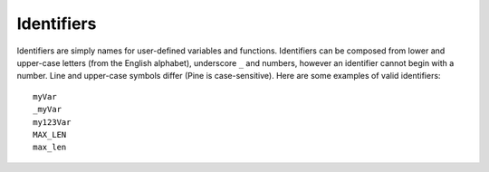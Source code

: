 Identifiers
===========

Identifiers are simply names for user-defined variables and functions.
Identifiers can be composed from lower and upper-case letters (from the
English alphabet), underscore ``_`` and numbers, however an identifier
cannot begin with a number. Line and upper-case symbols differ (Pine is
case-sensitive). Here are some examples of valid identifiers::

    myVar
    _myVar
    my123Var
    MAX_LEN
    max_len
